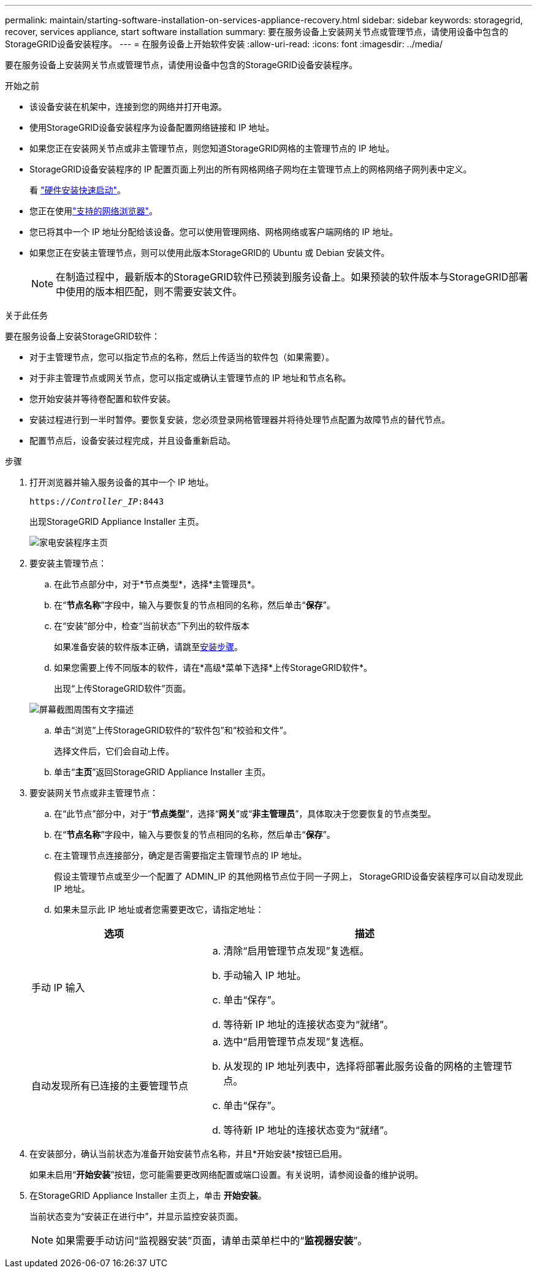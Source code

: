 ---
permalink: maintain/starting-software-installation-on-services-appliance-recovery.html 
sidebar: sidebar 
keywords: storagegrid, recover, services appliance, start software installation 
summary: 要在服务设备上安装网关节点或管理节点，请使用设备中包含的StorageGRID设备安装程序。 
---
= 在服务设备上开始软件安装
:allow-uri-read: 
:icons: font
:imagesdir: ../media/


[role="lead"]
要在服务设备上安装网关节点或管理节点，请使用设备中包含的StorageGRID设备安装程序。

.开始之前
* 该设备安装在机架中，连接到您的网络并打开电源。
* 使用StorageGRID设备安装程序为设备配置网络链接和 IP 地址。
* 如果您正在安装网关节点或非主管理节点，则您知道StorageGRID网格的主管理节点的 IP 地址。
* StorageGRID设备安装程序的 IP 配置页面上列出的所有网格网络子网均在主管理节点上的网格网络子网列表中定义。
+
看 https://docs.netapp.com/us-en/storagegrid-appliances/installconfig/index.html["硬件安装快速启动"^]。

* 您正在使用link:../admin/web-browser-requirements.html["支持的网络浏览器"]。
* 您已将其中一个 IP 地址分配给该设备。您可以使用管理网络、网格网络或客户端网络的 IP 地址。
* 如果您正在安装主管理节点，则可以使用此版本StorageGRID的 Ubuntu 或 Debian 安装文件。
+

NOTE: 在制造过程中，最新版本的StorageGRID软件已预装到服务设备上。如果预装的软件版本与StorageGRID部署中使用的版本相匹配，则不需要安装文件。



.关于此任务
要在服务设备上安装StorageGRID软件：

* 对于主管理节点，您可以指定节点的名称，然后上传适当的软件包（如果需要）。
* 对于非主管理节点或网关节点，您可以指定或确认主管理节点的 IP 地址和节点名称。
* 您开始安装并等待卷配置和软件安装。
* 安装过程进行到一半时暂停。要恢复安装，您必须登录网格管理器并将待处理节点配置为故障节点的替代节点。
* 配置节点后，设备安装过程完成，并且设备重新启动。


.步骤
. 打开浏览器并输入服务设备的其中一个 IP 地址。
+
`https://_Controller_IP_:8443`

+
出现StorageGRID Appliance Installer 主页。

+
image::../media/services_appliance_installer_gateway_node.png[家电安装程序主页]

. 要安装主管理节点：
+
.. 在此节点部分中，对于*节点类型*，选择*主管理员*。
.. 在“*节点名称*”字段中，输入与要恢复的节点相同的名称，然后单击“*保存*”。
.. 在“安装”部分中，检查“当前状态”下列出的软件版本
+
如果准备安装的软件版本正确，请跳至<<installation_section_step,安装步骤>>。

.. 如果您需要上传不同版本的软件，请在*高级*菜单下选择*上传StorageGRID软件*。
+
出现“上传StorageGRID软件”页面。

+
image::../media/upload_sw_for_pa_on_sga1000.png[屏幕截图周围有文字描述]

.. 单击“浏览”上传StorageGRID软件的“软件包”和“校验和文件”。
+
选择文件后，它们会自动上传。

.. 单击“*主页*”返回StorageGRID Appliance Installer 主页。


. 要安装网关节点或非主管理节点：
+
.. 在“此节点”部分中，对于“*节点类型*”，选择“*网关*”或“*非主管理员*”，具体取决于您要恢复的节点类型。
.. 在“*节点名称*”字段中，输入与要恢复的节点相同的名称，然后单击“*保存*”。
.. 在主管理节点连接部分，确定是否需要指定主管理节点的 IP 地址。
+
假设主管理节点或至少一个配置了 ADMIN_IP 的其他网格节点位于同一子网上， StorageGRID设备安装程序可以自动发现此 IP 地址。

.. 如果未显示此 IP 地址或者您需要更改它，请指定地址：


+
[cols="1a,2a"]
|===
| 选项 | 描述 


 a| 
手动 IP 输入
 a| 
.. 清除“启用管理节点发现”复选框。
.. 手动输入 IP 地址。
.. 单击“保存”。
.. 等待新 IP 地址的连接状态变为“就绪”。




 a| 
自动发现所有已连接的主要管理节点
 a| 
.. 选中“启用管理节点发现”复选框。
.. 从发现的 IP 地址列表中，选择将部署此服务设备的网格的主管理节点。
.. 单击“保存”。
.. 等待新 IP 地址的连接状态变为“就绪”。


|===
. [[installation_section_step]]在安装部分，确认当前状态为准备开始安装节点名称，并且*开始安装*按钮已启用。
+
如果未启用“*开始安装*”按钮，您可能需要更改网络配置或端口设置。有关说明，请参阅设备的维护说明。

. 在StorageGRID Appliance Installer 主页上，单击 *开始安装*。
+
当前状态变为“安装正在进行中”，并显示监控安装页面。

+

NOTE: 如果需要手动访问“监视器安装”页面，请单击菜单栏中的“*监视器安装*”。


